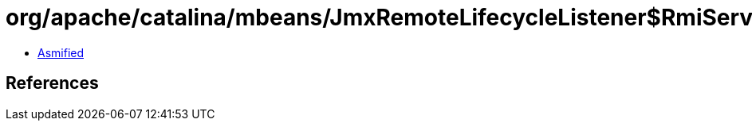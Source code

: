 = org/apache/catalina/mbeans/JmxRemoteLifecycleListener$RmiServerBindSocketFactory.class

 - link:JmxRemoteLifecycleListener$RmiServerBindSocketFactory-asmified.java[Asmified]

== References

